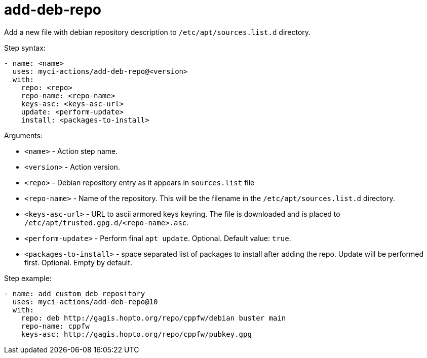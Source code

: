 = add-deb-repo

Add a new file with debian repository description to `/etc/apt/sources.list.d` directory.

Step syntax:

....
- name: <name>
  uses: myci-actions/add-deb-repo@<version>
  with:
    repo: <repo>
    repo-name: <repo-name>
    keys-asc: <keys-asc-url>
    update: <perform-update>
    install: <packages-to-install>
....

Arguments:

- `<name>` - Action step name.
- `<version>` - Action version.
- `<repo>` - Debian repository entry as it appears in `sources.list` file
- `<repo-name>` - Name of the repository. This will be the filename in the `/etc/apt/sources.list.d` directory.
- `<keys-asc-url>` - URL to ascii armored keys keyring. The file is downloaded and is placed to `/etc/apt/trusted.gpg.d/<repo-name>.asc`.
- `<perform-update>` - Perform final `apt update`. Optional. Default value: `true`.
- `<packages-to-install>` - space separated list of packages to install after adding the repo. Update will be performed first. Optional. Empty by default.


Step example:
....
- name: add custom deb repository
  uses: myci-actions/add-deb-repo@10
  with:
    repo: deb http://gagis.hopto.org/repo/cppfw/debian buster main
    repo-name: cppfw
    keys-asc: http://gagis.hopto.org/repo/cppfw/pubkey.gpg
....

